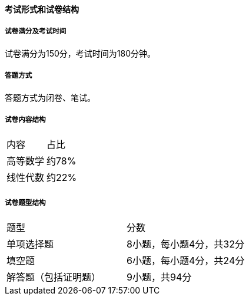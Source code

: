 ==== 考试形式和试卷结构

===== 试卷满分及考试时间
试卷满分为150分，考试时间为180分钟。

===== 答题方式
答题方式为闭卷、笔试。

===== 试卷内容结构

|===
|内容     |占比
|高等数学 |约78%
|线性代数 |约22%
|===

===== 试卷题型结构

|===
|题型                |分数
|单项选择题          |8小题，每小题4分，共32分
|填空题              |6小题，每小题4分，共24分
|解答题（包括证明题）|9小题，共94分
|===
